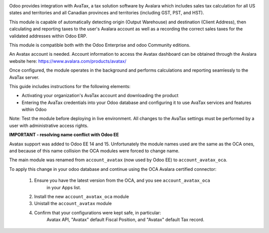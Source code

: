 .. |avataxbadge1| image:: static/description/SalesTax.png
    :target: https://developer.avalara.com/certification/avatax/sales-tax-badge/
    :alt: Sales Tax Certification
    :width: 250
.. |avataxbadge2| image:: static/description/Refunds.png
    :target: https://developer.avalara.com/certification/avatax/refunds-credit-memos-badge/
    :alt: Refunds Certification
    :width: 250
.. |avataxbadge3| image:: static/description/AddressValidation.png
    :target: https://developer.avalara.com/certification/avatax/address-validation-badge/
    :alt: Address Validation Certification
    :width: 250

|avataxbadge1| |avataxbadge2| |avataxbadge3|

Odoo provides integration with AvaTax, a tax solution software by Avalara
which includes sales tax calculation for all US states and territories
and all Canadian provinces and territories (including GST, PST, and HST).

This module is capable of automatically detecting origin (Output Warehouse)
and destination (Client Address), then calculating and reporting taxes
to the user's Avalara account as well as a recording the correct sales taxes
for the validated addresses within Odoo ERP.

This module is compatible both with the Odoo Enterprise and odoo Community
editions.

An Avatax account is needed. Account information to access
the Avatax dashboard can be obtained through the Avalara website here:
https://www.avalara.com/products/avatax/

Once configured, the module operates in the background and performs
calculations and reporting seamlessly to the AvaTax server.

This guide includes instructions for the following elements:

- Activating your organization's AvaTax account and downloading the product
- Entering the AvaTax credentials into your Odoo database and configuring it
  to use AvaTax services and features within Odoo

Note: Test the module before deploying in live environment.
All changes to the AvaTax settings must be performed by a user with
administrative access rights.


**IMPORTANT - resolving name conflict with Odoo EE**

Avatax support was added to Odoo EE 14 and 15.
Unfortunately the module names used are the same as the OCA ones,
and because of this name collision the OCA modules were forced to change name.

The main module was renamed from ``account_avatax`` (now used by Odoo EE) to
``account_avatax_oca``.

To apply this change in your odoo database and continue using the OCA Avalara certified
connector:

  1. Ensure you have the latest version from the OCA, and you see ``account_avatax_oca``
       in your Apps list.
  2. Install the new ``account_avatax_oca`` module
  3. Unistall the ``account_avatax`` module
  4. Confirm that your configurations were kept safe, in particular:
       Avatax API, "Avatax" default Fiscal Position, and "Avatax" default Tax record.
